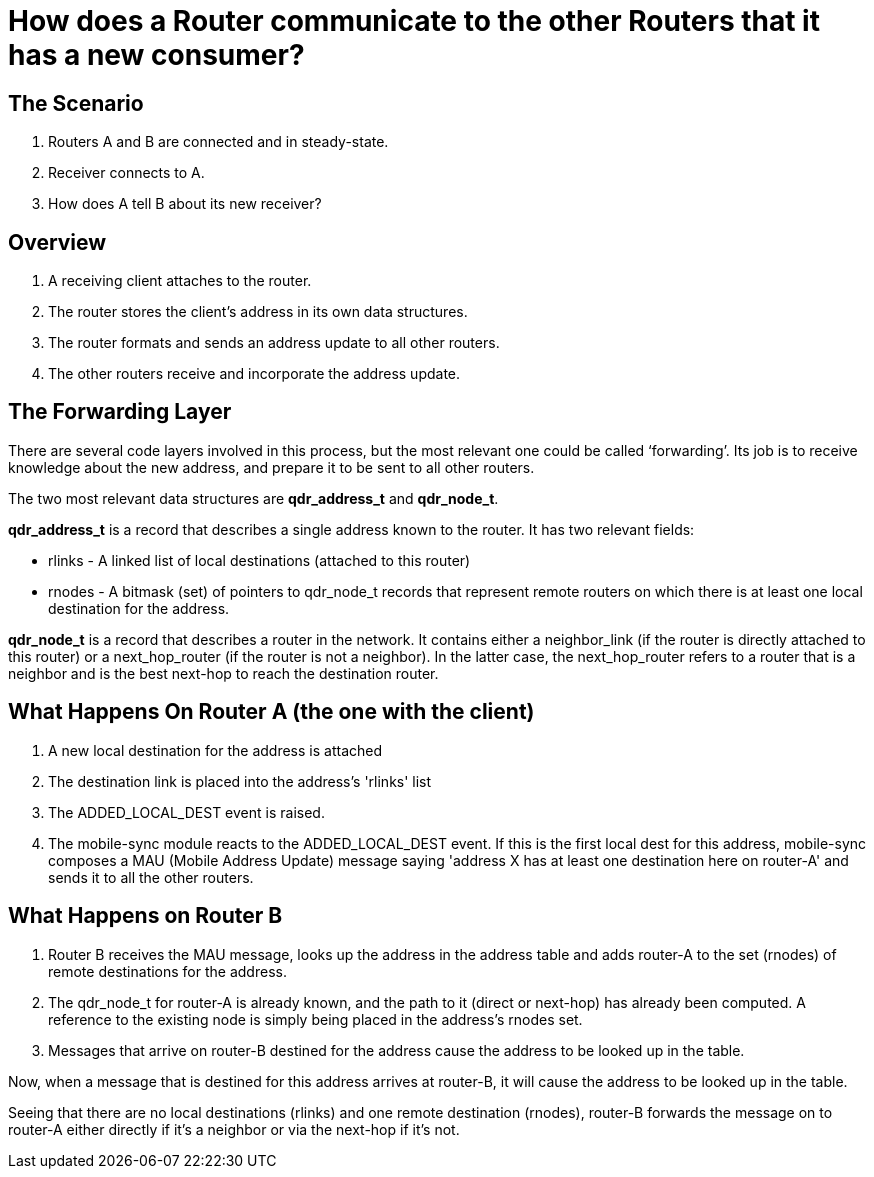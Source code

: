 ////
Licensed to the Apache Software Foundation (ASF) under one
or more contributor license agreements.  See the NOTICE file
distributed with this work for additional information
regarding copyright ownership.  The ASF licenses this file
to you under the Apache License, Version 2.0 (the
"License"); you may not use this file except in compliance
with the License.  You may obtain a copy of the License at

  http://www.apache.org/licenses/LICENSE-2.0

Unless required by applicable law or agreed to in writing,
software distributed under the License is distributed on an
"AS IS" BASIS, WITHOUT WARRANTIES OR CONDITIONS OF ANY
KIND, either express or implied.  See the License for the
specific language governing permissions and limitations
under the License
////

= How does a Router communicate to the other Routers that it has a new consumer?

== The Scenario

1. Routers A and B are connected and in steady-state.
2. Receiver connects to A.
3. How does A tell B about its new receiver?


== Overview
1. A receiving client attaches to the router.
2. The router stores the client's address in its own data structures.
3. The router formats and sends an address update to all other routers.
4. The other routers receive and incorporate the address update.


== The Forwarding Layer
There are several code layers involved in this process, but the most relevant one could be called ‘forwarding’. Its job is to receive knowledge about the new address, and prepare it to be sent to all other routers.

The two most relevant data structures are *qdr_address_t* and *qdr_node_t*.

*qdr_address_t* is a record that describes a single address known to the router.  It has two relevant fields:

* rlinks - A linked list of local destinations (attached to this router)
* rnodes - A bitmask (set) of pointers to qdr_node_t records that represent remote routers on which there is at least one local destination for the address.

*qdr_node_t* is a record that describes a router in the network.  It contains either a neighbor_link (if the router is directly attached to this router) or a next_hop_router (if the router is not a neighbor).  In the latter case, the next_hop_router refers to a router that is a neighbor and is the best next-hop to reach the destination router.






== What Happens On Router A (the one with the client)

1. A new local destination for the address is attached
2. The destination link is placed into the address's 'rlinks' list
3. The ADDED_LOCAL_DEST event is raised.
4. The mobile-sync module reacts to the ADDED_LOCAL_DEST event.  If this is the first local dest for this address, mobile-sync composes a MAU (Mobile Address Update) message saying 'address X has at least one destination here on router-A' and sends it to all the other routers.


== What Happens on Router B 

1. Router B receives the MAU message, looks up the address in the address table and adds router-A to the set (rnodes) of remote destinations for the address.
2. The qdr_node_t for router-A is already known, and the path to it (direct or next-hop) has already been computed.  A reference to the existing node is simply being placed in the address's rnodes set.
3. Messages that arrive on router-B destined for the address cause the address to be looked up in the table.


Now, when a message that is destined for this address arrives at router-B, it will cause the address to be looked up in the table.

Seeing that there are no local destinations (rlinks) and one remote destination (rnodes), router-B forwards the message on to router-A either directly if it's a neighbor or via the next-hop if it's not.


